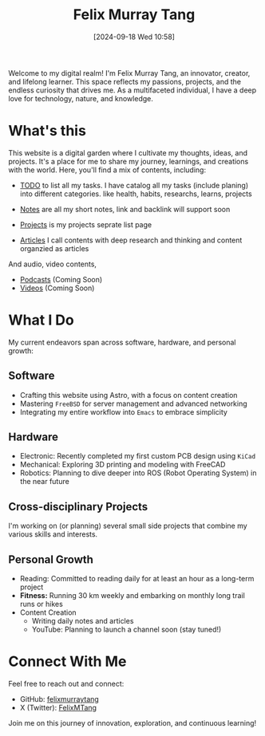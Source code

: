 #+title: Felix Murray Tang
#+date: [2024-09-18 Wed 10:58]

Welcome to my digital realm! I'm Felix Murray Tang, an innovator, creator, and lifelong learner. This space reflects my passions, projects, and the endless curiosity that drives me. As a multifaceted individual, I have a deep love for technology, nature, and knowledge.

* What's this
This website is a digital garden where I cultivate my thoughts, ideas, and projects. It's a place for me to share my journey, learnings, and creations with the world. Here, you'll find a mix of contents, including:

- [[/todo/][TODO]] to list all my tasks. I have catalog all my tasks (include planing) into different categories. like health, habits, researchs, learns, projects
  
- [[/notes/][Notes]] are  all my short notes, link and backlink will support soon
- [[/projects/][Projects]] is my projects seprate list page
- [[/articles/][Articles]] I call contents with deep research and thinking and content organzied as articles

And audio, video contents,

- [[/podcasts/][Podcasts]] (Coming Soon)
- [[/videos/][Videos]] (Coming Soon)

* What I Do
My current endeavors span across software, hardware, and personal growth:

** Software
- Crafting this website using Astro, with a focus on content creation
- Mastering =FreeBSD= for server management and advanced networking
- Integrating my entire workflow into ~Emacs~ to embrace simplicity

** Hardware
- Electronic: Recently completed my first custom PCB design using =KiCad=
- Mechanical: Exploring 3D printing and modeling with FreeCAD
- Robotics: Planning to dive deeper into ROS (Robot Operating System) in the near future

** Cross-disciplinary Projects
I'm working on (or planning) several small side projects that combine my various skills and interests.

** Personal Growth
- Reading: Committed to reading daily for at least an hour as a long-term project
- *Fitness:* Running 30 km weekly and embarking on monthly long trail runs or hikes
- Content Creation
  - Writing daily notes and articles
  - YouTube: Planning to launch a channel soon (stay tuned!)

* Connect With Me
Feel free to reach out and connect:

- GitHub: [[https://github.com/felixmurraytang][felixmurraytang]]
- X (Twitter): [[https://x.com/FelixMTang][FelixMTang]]

Join me on this journey of innovation, exploration, and continuous learning!
